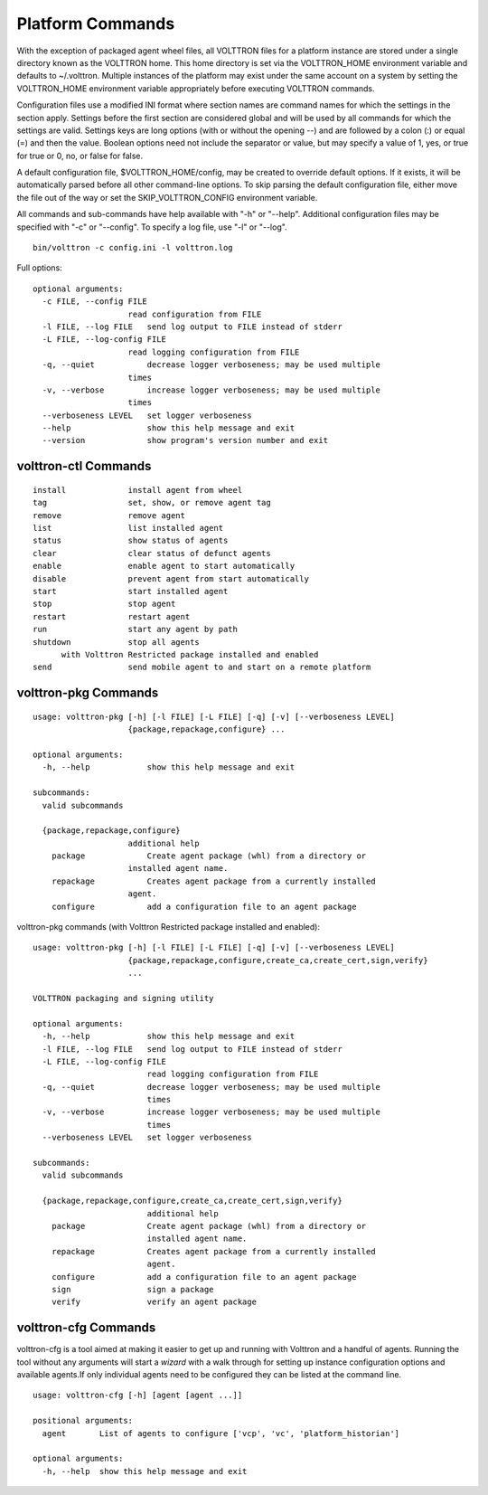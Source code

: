.. _PlatformCommands:
Platform Commands
=================

With the exception of packaged agent wheel files, all VOLTTRON files for
a platform instance are stored under a single directory known as the
VOLTTRON home. This home directory is set via the VOLTTRON\_HOME
environment variable and defaults to ~/.volttron. Multiple instances of
the platform may exist under the same account on a system by setting the
VOLTTRON\_HOME environment variable appropriately before executing
VOLTTRON commands.

Configuration files use a modified INI format where section names are
command names for which the settings in the section apply. Settings
before the first section are considered global and will be used by all
commands for which the settings are valid. Settings keys are long
options (with or without the opening --) and are followed by a colon (:)
or equal (=) and then the value. Boolean options need not include the
separator or value, but may specify a value of 1, yes, or true for true
or 0, no, or false for false.

A default configuration file, $VOLTTRON\_HOME/config, may be created to
override default options. If it exists, it will be automatically parsed
before all other command-line options. To skip parsing the default
configuration file, either move the file out of the way or set the
SKIP\_VOLTTRON\_CONFIG environment variable.

All commands and sub-commands have help available with "-h" or "--help".
Additional configuration files may be specified with "-c" or "--config".
To specify a log file, use "-l" or "--log".

::

    bin/volttron -c config.ini -l volttron.log

Full options:

::

    optional arguments:
      -c FILE, --config FILE
                        read configuration from FILE
      -l FILE, --log FILE   send log output to FILE instead of stderr
      -L FILE, --log-config FILE
                        read logging configuration from FILE
      -q, --quiet           decrease logger verboseness; may be used multiple
                        times
      -v, --verbose         increase logger verboseness; may be used multiple
                        times
      --verboseness LEVEL   set logger verboseness
      --help                show this help message and exit
      --version             show program's version number and exit

volttron-ctl Commands
---------------------

::

    install             install agent from wheel
    tag                 set, show, or remove agent tag
    remove              remove agent
    list                list installed agent
    status              show status of agents
    clear               clear status of defunct agents
    enable              enable agent to start automatically
    disable             prevent agent from start automatically
    start               start installed agent
    stop                stop agent
    restart             restart agent
    run                 start any agent by path
    shutdown            stop all agents
          with Volttron Restricted package installed and enabled
    send                send mobile agent to and start on a remote platform

volttron-pkg Commands
---------------------

::

    usage: volttron-pkg [-h] [-l FILE] [-L FILE] [-q] [-v] [--verboseness LEVEL]
                        {package,repackage,configure} ...

    optional arguments:
      -h, --help            show this help message and exit

    subcommands:
      valid subcommands

      {package,repackage,configure}
                        additional help
        package             Create agent package (whl) from a directory or
                        installed agent name.
        repackage           Creates agent package from a currently installed
                        agent.
        configure           add a configuration file to an agent package

volttron-pkg commands (with Volttron Restricted package installed and
enabled):

::

    usage: volttron-pkg [-h] [-l FILE] [-L FILE] [-q] [-v] [--verboseness LEVEL]
                        {package,repackage,configure,create_ca,create_cert,sign,verify}
                        ...

    VOLTTRON packaging and signing utility

    optional arguments:
      -h, --help            show this help message and exit
      -l FILE, --log FILE   send log output to FILE instead of stderr
      -L FILE, --log-config FILE
                            read logging configuration from FILE
      -q, --quiet           decrease logger verboseness; may be used multiple
                            times
      -v, --verbose         increase logger verboseness; may be used multiple
                            times
      --verboseness LEVEL   set logger verboseness

    subcommands:
      valid subcommands

      {package,repackage,configure,create_ca,create_cert,sign,verify}
                            additional help
        package             Create agent package (whl) from a directory or
                            installed agent name.
        repackage           Creates agent package from a currently installed
                            agent.
        configure           add a configuration file to an agent package
        sign                sign a package
        verify              verify an agent package

volttron-cfg Commands
---------------------
volttron-cfg is a tool aimed at making it easier to get up and running with
Volttron and a handful of agents. Running the tool without any arguments
will start a *wizard* with a walk through for setting up instance configuration
options and available agents.If only individual agents need to be configured
they can be listed at the command line.

::

    usage: volttron-cfg [-h] [agent [agent ...]]

    positional arguments:
      agent       List of agents to configure ['vcp', 'vc', 'platform_historian']

    optional arguments:
      -h, --help  show this help message and exit
